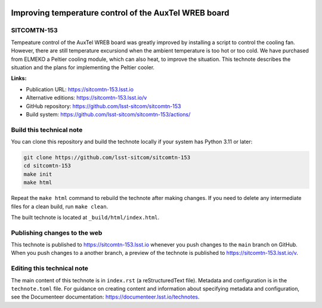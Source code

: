 .. image:: https://img.shields.io/badge/sitcomtn--153-lsst.io-brightgreen.svg
   :target: https://sitcomtn-153.lsst.io
.. image:: https://github.com/lsst-sitcom/sitcomtn-153/workflows/CI/badge.svg
   :target: https://github.com/lsst-sitcom/sitcomtn-153/actions/

######################################################
Improving temperature control of the AuxTel WREB board
######################################################

SITCOMTN-153
============

Tempeature control of the AuxTel WREB board was greatly improved by installing a script to control the cooling fan.  However, there are still temperature excursiond when the ambient temperature is too hot or too cold.  We have purchased from ELMEKO a Peltier cooling module, which can also heat, to improve the situation.  This technote describes the situation and the plans for implementing the Peltier cooler. 

**Links:**

- Publication URL: https://sitcomtn-153.lsst.io
- Alternative editions: https://sitcomtn-153.lsst.io/v
- GitHub repository: https://github.com/lsst-sitcom/sitcomtn-153
- Build system: https://github.com/lsst-sitcom/sitcomtn-153/actions/


Build this technical note
=========================

You can clone this repository and build the technote locally if your system has Python 3.11 or later:

.. code-block:: bash

   git clone https://github.com/lsst-sitcom/sitcomtn-153
   cd sitcomtn-153
   make init
   make html

Repeat the ``make html`` command to rebuild the technote after making changes.
If you need to delete any intermediate files for a clean build, run ``make clean``.

The built technote is located at ``_build/html/index.html``.

Publishing changes to the web
=============================

This technote is published to https://sitcomtn-153.lsst.io whenever you push changes to the ``main`` branch on GitHub.
When you push changes to a another branch, a preview of the technote is published to https://sitcomtn-153.lsst.io/v.

Editing this technical note
===========================

The main content of this technote is in ``index.rst`` (a reStructuredText file).
Metadata and configuration is in the ``technote.toml`` file.
For guidance on creating content and information about specifying metadata and configuration, see the Documenteer documentation: https://documenteer.lsst.io/technotes.
